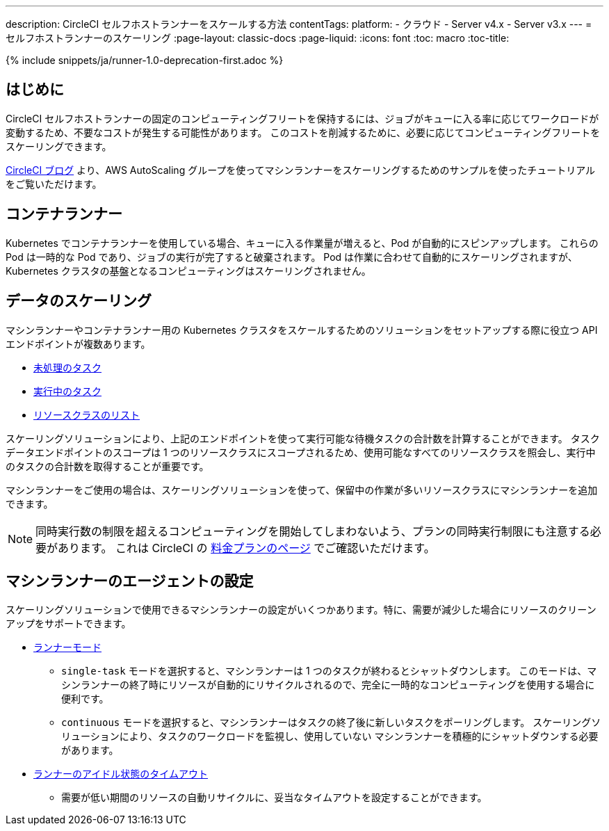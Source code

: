 ---

description: CircleCI セルフホストランナーをスケールする方法
contentTags:
  platform:
  - クラウド
  - Server v4.x
  - Server v3.x
---
= セルフホストランナーのスケーリング
:page-layout: classic-docs
:page-liquid:
:icons: font
:toc: macro
:toc-title:

toc::[]

{% include snippets/ja/runner-1.0-deprecation-first.adoc %}

[#introduction]
== はじめに

CircleCI セルフホストランナーの固定のコンピューティングフリートを保持するには、ジョブがキューに入る率に応じてワークロードが変動するため、不要なコストが発生する可能性があります。 このコストを削減するために、必要に応じてコンピューティングフリートをスケーリングできます。

link:https://circleci.com/blog/autoscale-self-hosted-runners-aws/[CircleCI ブログ] より、AWS AutoScaling グループを使ってマシンランナーをスケーリングするためのサンプルを使ったチュートリアルをご覧いただけます。

[#container-runner]
== コンテナランナー

Kubernetes でコンテナランナーを使用している場合、キューに入る作業量が増えると、Pod が自動的にスピンアップします。  これらの Pod は一時的な Pod であり、ジョブの実行が完了すると破棄されます。  Pod は作業に合わせて自動的にスケーリングされますが、Kubernetes クラスタの基盤となるコンピューティングはスケーリングされません。

[#scaling-data]
== データのスケーリング

マシンランナーやコンテナランナー用の Kubernetes クラスタをスケールするためのソリューションをセットアップする際に役立つ API エンドポイントが複数あります。

* <<runner-api#get-apiv2runnertasks, 未処理のタスク>>
* <<runner-api#get-apiv2runnertasksrunning, 実行中のタスク>>
* <<runner-api#get-apiv2runner,リソースクラスのリスト>>

スケーリングソリューションにより、上記のエンドポイントを使って実行可能な待機タスクの合計数を計算することができます。 タスクデータエンドポイントのスコープは 1 つのリソースクラスにスコープされるため、使用可能なすべてのリソースクラスを照会し、実行中のタスクの合計数を取得することが重要です。

マシンランナーをご使用の場合は、スケーリングソリューションを使って、保留中の作業が多いリソースクラスにマシンランナーを追加できます。

NOTE: 同時実行数の制限を超えるコンピューティングを開始してしまわないよう、プランの同時実行制限にも注意する必要があります。 これは CircleCI の link:https://circleci.com/ja/pricing/[料金プランのページ] でご確認いただけます。

[#agent-configuration]
== マシンランナーのエージェントの設定

スケーリングソリューションで使用できるマシンランナーの設定がいくつかあります。特に、需要が減少した場合にリソースのクリーンアップをサポートできます。

* <<runner-config-reference#runner-mode,ランナーモード>>
** `single-task` モードを選択すると、マシンランナーは 1 つのタスクが終わるとシャットダウンします。 このモードは、マシンランナーの終了時にリソースが自動的にリサイクルされるので、完全に一時的なコンピューティングを使用する場合に便利です。
** `continuous` モードを選択すると、マシンランナーはタスクの終了後に新しいタスクをポーリングします。 スケーリングソリューションにより、タスクのワークロードを監視し、使用していない マシンランナーを積極的にシャットダウンする必要があります。
* <<runner-config-reference#runner-idle_timeout,ランナーのアイドル状態のタイムアウト>>
** 需要が低い期間のリソースの自動リサイクルに、妥当なタイムアウトを設定することができます。